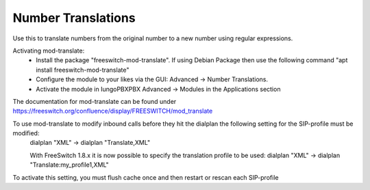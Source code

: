 ####################
Number Translations
####################


Use this to translate numbers from the original number to a new number using regular expressions.


.. image:: ../_static/images/advanced/iungopbx_advanced_number_translations.jpg
        :scale: 85%

Activating mod-translate:
 * Install the package "freeswitch-mod-translate". If using Debian Package then use the following command "apt install freeswitch-mod-translate"
 * Configure the module to your likes via the GUI: Advanced -> Number Translations. 
 * Activate the module in IungoPBXPBX Advanced -> Modules in the Applications section

The documentation for mod-translate can be found under https://freeswitch.org/confluence/display/FREESWITCH/mod_translate

To use mod-translate to modify inbound calls before they hit the dialplan the following setting for the SIP-profile must be modified:
  dialplan "XML" -> dialplan "Translate,XML"
  
  With FreeSwitch 1.8.x it is now possible to specify the translation profile to be used:
  dialplan "XML" -> dialplan "Translate:my_profile1,XML"
  
To activate this setting, you must flush cache once and then restart or rescan each SIP-profile
